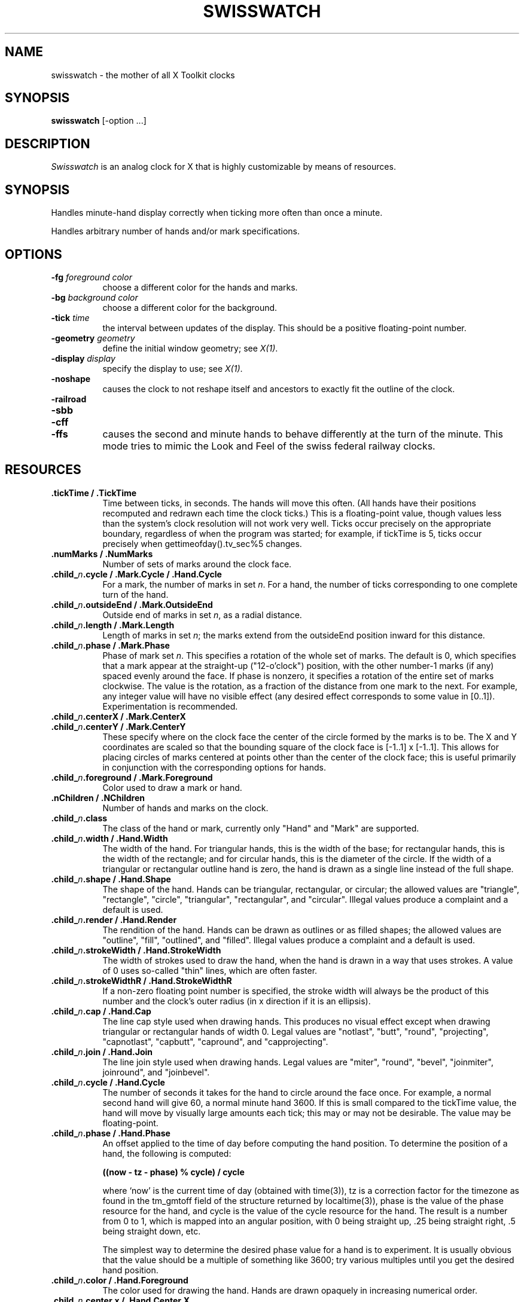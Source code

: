 .TH SWISSWATCH 1 "Release 5" "X Version 11"
.SH NAME
swisswatch \- the mother of all X Toolkit clocks
.SH SYNOPSIS
.B swisswatch
[-option ...]
.SH DESCRIPTION
.I Swisswatch
is an analog clock for X that is highly customizable by means of
resources.
.SH SYNOPSIS
Handles minute-hand display correctly when ticking more often than once
a minute.

Handles arbitrary number of hands and/or mark specifications.
.SH OPTIONS
.TP 8
.B \-fg \fIforeground color\fB
choose a different color for the hands and marks.
.TP 8
.B \-bg \fIbackground color\fB
choose a different color for the background.
.TP 8
.B \-tick \fItime\fB
the interval between updates of the display.  This should be a
positive floating-point number.
.TP 8
.B \-geometry \fIgeometry\fB
define the initial window geometry; see \fIX(1)\fP.
.TP 8
.B \-display \fIdisplay\fB
specify the display to use; see \fIX(1)\fP.
.TP 8
.B \-noshape
causes the clock to not reshape itself and ancestors to exactly
fit the outline of the clock.
.TP 8
.B \-railroad
.TP 8
.B \-sbb
.TP 8
.B \-cff
.TP 8
.B \-ffs
causes the second and minute hands to behave differently at the turn
of the minute.  This mode tries to mimic the Look and Feel of the
swiss federal railway clocks.
.SH RESOURCES
.TP 8
.B .tickTime / .TickTime
Time between ticks, in seconds.  The hands will move this often.  (All
hands have their positions recomputed and redrawn each time the clock
ticks.)  This is a floating-point value, though values less than the
system's clock resolution will not work very well. Ticks occur
precisely on the appropriate boundary, regardless of when the program
was started; for example, if tickTime is 5, ticks occur precisely when
gettimeofday().tv_sec%5 changes.
.TP 8
.B .numMarks / .NumMarks
Number of sets of marks around the clock face.
.TP 8
.B .child_\fIn\fP.cycle / .Mark.Cycle / .Hand.Cycle
For a mark, the number of marks in set \fIn\fP.  For a hand, the
number of ticks corresponding to one complete turn of the hand.
.TP 8
.B .child_\fIn\fP.outsideEnd / .Mark.OutsideEnd
Outside end of marks in set \fIn\fP, as a radial distance.
.TP 8
.B .child_\fIn\fP.length / .Mark.Length
Length of marks in set \fIn\fP; the marks extend from the outsideEnd
position inward for this distance.
.TP 8
.B .child_\fIn\fP.phase / .Mark.Phase
Phase of mark set \fIn\fP.  This specifies a rotation of the whole set of
marks.  The default is 0, which specifies that a mark appear at the
straight-up ("12-o'clock") position, with the other number-1 marks (if
any) spaced evenly around the face.  If phase is nonzero, it specifies
a rotation of the entire set of marks clockwise.  The value is the
rotation, as a fraction of the distance from one mark to the next. For
example, any integer value will have no visible effect (any desired
effect corresponds to some value in [0..1]).  Experimentation is
recommended.
.TP 8
.B .child_\fIn\fP.centerX / .Mark.CenterX
.TP 8
.B .child_\fIn\fP.centerY / .Mark.CenterY
These specify where on the clock face the center of the circle formed
by the marks is to be.  The X and Y coordinates are scaled so that the
bounding square of the clock face is [-1..1] x [-1..1].  This allows
for placing circles of marks centered at points other than the center
of the clock face; this is useful primarily in conjunction with the
corresponding options for hands.
.TP 8
.B .child_\fIn\fP.foreground / .Mark.Foreground
Color used to draw a mark or hand.
.TP 8
.B .nChildren / .NChildren
Number of hands and marks on the clock.
.TP 8
.B .child_\fIn\fP.class
The class of the hand or mark, currently only "Hand" and "Mark" are
supported.
.TP 8
.B .child_\fIn\fP.width / .Hand.Width
The width of the hand.  For triangular hands, this is the width of the
base; for rectangular hands, this is the width of the rectangle; and
for circular hands, this is the diameter of the circle.  If the width
of a triangular or rectangular outline hand is zero, the hand is drawn
as a single line instead of the full shape.
.TP 8
.B .child_\fIn\fP.shape / .Hand.Shape
The shape of the hand.  Hands can be triangular, rectangular, or
circular; the allowed values are "triangle", "rectangle", "circle",
"triangular", "rectangular", and "circular".  Illegal values produce a
complaint and a default is used.
.TP 8
.B .child_\fIn\fP.render / .Hand.Render
The rendition of the hand.  Hands can be drawn as outlines or as
filled shapes; the allowed values are "outline", "fill", "outlined",
and "filled".  Illegal values produce a complaint and a default is
used.
.TP 8
.B .child_\fIn\fP.strokeWidth / .Hand.StrokeWidth
The width of strokes used to draw the hand, when the hand is drawn in
a way that uses strokes.  A value of 0 uses so-called "thin" lines,
which are often faster.
.TP 8
.B .child_\fIn\fP.strokeWidthR / .Hand.StrokeWidthR
If a non-zero floating point number is specified, the stroke width
will always be the product of this number and the clock's outer radius
(in x direction if it is an ellipsis).
.TP 8
.B .child_\fIn\fP.cap / .Hand.Cap
The line cap style used when drawing hands. This produces no visual
effect except when drawing triangular or rectangular hands of width 0.
Legal values are "notlast", "butt", "round", "projecting",
"capnotlast", "capbutt", "capround", and "capprojecting".
.TP 8
.B .child_\fIn\fP.join / .Hand.Join
The line join style used when drawing hands.  Legal values are
"miter", "round", "bevel", "joinmiter", joinround", and "joinbevel".
.TP 8
.B .child_\fIn\fP.cycle / .Hand.Cycle
The number of seconds it takes for the hand to circle around the face
once.  For example, a normal second hand will give 60, a normal minute
hand 3600.  If this is small compared to the tickTime value, the hand
will move by visually large amounts each tick; this may or may not be
desirable.  The value may be floating-point.
.TP 8
.B .child_\fIn\fP.phase / .Hand.Phase
An offset applied to the time of day before computing the hand
position.  To determine the position of a hand, the following is
computed:
.sp
.B ((now - tz - phase) % cycle) / cycle
.sp
where `now' is the current time of day (obtained with time(3)), tz is
a correction factor for the timezone as found in the tm_gmtoff field
of the structure returned by localtime(3)), phase is the value of the
phase resource for the hand, and cycle is the value of the cycle
resource for the hand.  The result is a number from 0 to 1, which is
mapped into an angular position, with 0 being straight up, .25 being
straight right, .5 being straight down, etc.
.sp
The simplest way to determine the desired phase value
for a hand is to experiment.  It is usually obvious that the value
should be a multiple of something like 3600; try various multiples
until you get the desired hand position.
.TP 8
.B .child_\fIn\fP.color / .Hand.Foreground
The color used for drawing the hand.  Hands are drawn opaquely in
increasing numerical order.
.TP 8
.B .child_\fIn\fP.center.x / .Hand.Center.X
.TP 8
.B .child_\fIn\fP.center.y / .Hand.Center.Y
These specify where on the clock face the pivot point of the hand is
to be.  The X and Y coordinates are scaled so that the bounding square
of the clock face is 1..1] x [-1..1].  This allows hands to rotate
about points other than the center of the clock face, as with some
watches.
.TP 8
.B .geometry / .Geometry
Geometry specification, when none is given on the command line.  If no
geometry spec can be found anywhere, the equivalent of 200x200+100+100
is used.
.TP 8
.B .background / .Background
Color used as a background for all drawing.
.TP 8
.B .name / .Name
A string, which is stored as the window manager name for the window.
If none is given, "xwatch" is used.
.TP 8
.B .iconName / .IconName
A string, which is stored as the window manager icon name for the
window.  If none is given, "xwatch" is used.
.TP 8
.B .railroad / .Railroad
Enables or disables Swiss-railway-clock mode, as described under the
-railroad command-line option. The value can be "true", "false",
"yes", or "no".
.TP 8
.B .circular / .Circular
If set, the clock will remain circular even if one tries to resize it
to a non-circular ellipse.  This is the previous behavior.  The
possible values are the same as for \fB.swiss/.Swiss\fP.
.SH EXAMPLE RESOURCES
The distributed application defaults files define various different
looks for swisswatch.  Try them out by calling it as
.sp 1
swisswatch
.sp 1
swisswatch -name swisswatch
.sp 1
swisswatch -name fancy
.sp 1
swisswatch -name botta
.sp 1
swisswatch -name swissclock
.sp 1
swisswatch -name oclock
.sp 1
.SH COLORS
If you would like your clock to be viewable in color, include the following 
in the #ifdef COLOR section you read with xrdb:
.sp 1
*customization:                 -color
.sp 1
.br
This will cause swisswatch to pick up the colors in the app-defaults color
customization file:
/usr/lib/X11/app-defaults/SwissWatch-color.
.SH "SEE ALSO"
X(1), X Toolkit documentation
.SH COPYRIGHT
Copyright 1989, Massachusetts Institute of Technology.
.br
See \fIX(1)\fP for a full statement of rights and permissions.
.SH AUTHOR
Simon Leinen, Ecole Polytechnique Federale de Lausanne
.SH CREDITS
Der Mouse <mouse@larry.McRCIM.McGill.EDU> wrote the mclock program
that already featured most of the functionality: smooth movement of
the minute hand and excessive configurability.  I basically
reimplemented mclock as a Toolkit application.  This manpage also
contains slightly adapted text from mclock.doc.
